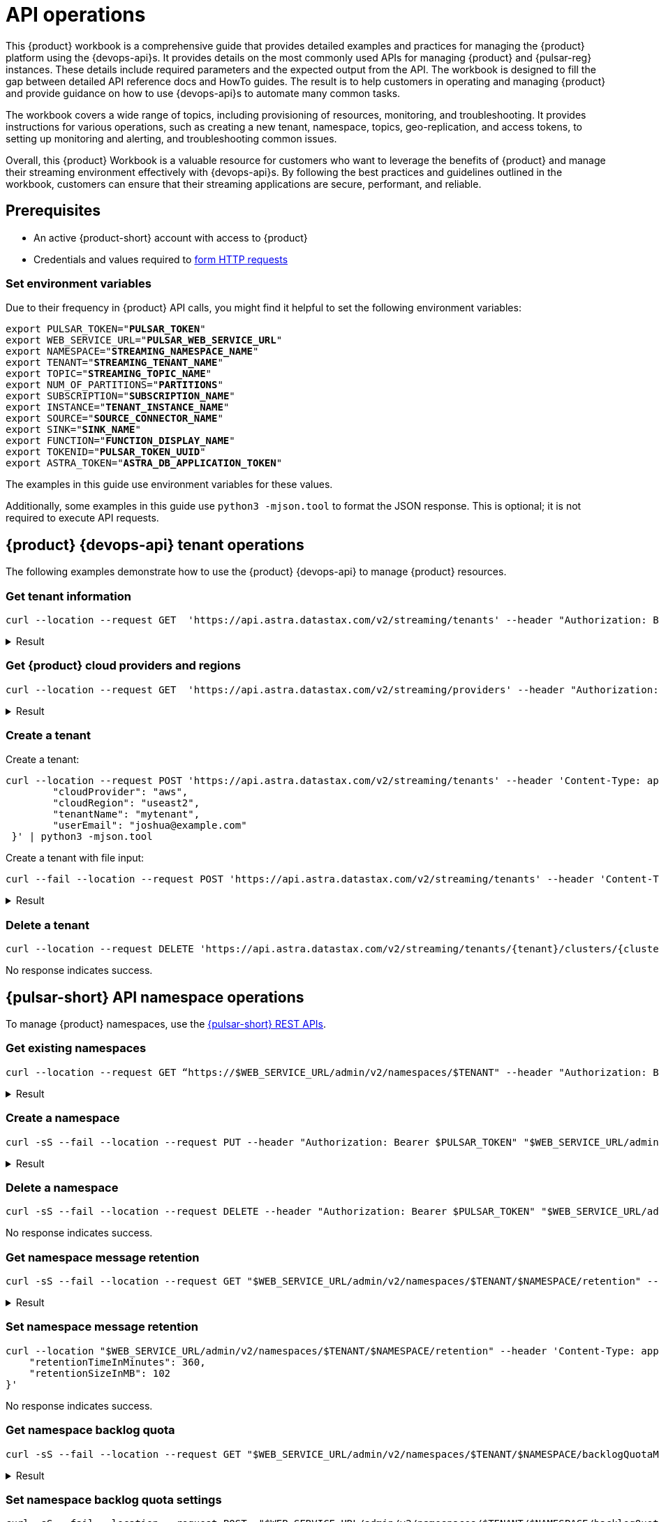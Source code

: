 = API operations

//TODO: Needs more work and clean up of all source blocks.
This {product} workbook is a comprehensive guide that provides detailed examples and practices for managing the {product} platform using the {devops-api}s.
It provides details on the most commonly used APIs for managing {product} and {pulsar-reg} instances.
These details include required parameters and the expected output from the API.
The workbook is designed to fill the gap between detailed API reference docs and HowTo guides.
The result is to help customers in operating and managing {product} and provide guidance on how to use {devops-api}s to automate many common tasks.

The workbook covers a wide range of topics, including provisioning of resources, monitoring, and troubleshooting. It provides instructions for various operations, such as creating a new tenant, namespace, topics, geo-replication, and access tokens, to setting up monitoring and alerting, and troubleshooting common issues.

Overall, this {product} Workbook is a valuable resource for customers who want to leverage the benefits of {product} and manage their streaming environment effectively with {devops-api}s. By following the best practices and guidelines outlined in the workbook, customers can ensure that their streaming applications are secure, performant, and reliable.

== Prerequisites

* An active {product-short} account with access to {product}
* Credentials and values required to xref:developing:using-curl.adoc[form HTTP requests]

=== Set environment variables

Due to their frequency in {product} API calls, you might find it helpful to set the following environment variables:

[source,bash,subs="+quotes"]
----
export PULSAR_TOKEN="**PULSAR_TOKEN**"
export WEB_SERVICE_URL="**PULSAR_WEB_SERVICE_URL**"
export NAMESPACE="**STREAMING_NAMESPACE_NAME**"
export TENANT="**STREAMING_TENANT_NAME**"
export TOPIC="**STREAMING_TOPIC_NAME**"
export NUM_OF_PARTITIONS="**PARTITIONS**"
export SUBSCRIPTION="**SUBSCRIPTION_NAME**"
export INSTANCE="**TENANT_INSTANCE_NAME**"
export SOURCE="**SOURCE_CONNECTOR_NAME**"
export SINK="**SINK_NAME**"
export FUNCTION="**FUNCTION_DISPLAY_NAME**"
export TOKENID="**PULSAR_TOKEN_UUID**"
export ASTRA_TOKEN="**ASTRA_DB_APPLICATION_TOKEN**"
----

The examples in this guide use environment variables for these values.

Additionally, some examples in this guide use `python3 -mjson.tool` to format the JSON response.
This is optional; it is not required to execute API requests.

== {product} {devops-api} tenant operations

The following examples demonstrate how to use the {product} {devops-api} to manage {product} resources.

=== Get tenant information

[source,curl]
----
curl --location --request GET  'https://api.astra.datastax.com/v2/streaming/tenants' --header "Authorization: Bearer $ASTRA_TOKEN" | python3 -mjson.tool
----

.Result
[%collapsible]
====
[source,console]
----
[
    {
        "id": "14b77c47-bdfd-4ba1. . .",
        "tenantName": "mytenant",
        "clusterName": "pulsar-aws-useast2",
        "webServiceUrl": "https://pulsar-aws-useast2",
        "brokerServiceUrl": "pulsar+ssl://pulsar-aws-useast2:6651",
        "websocketUrl": "wss://pulsar-aws-useast2:8001/ws/v2",
        "websocketQueryParamUrl": "wss://pulsar-aws-useast2:8964/ws/v2",
        "pulsarToken": "eyJhbGciOiJSUzI1NiIsInR5cCI6IkpX…..",
        "plan": "payg",
        "planCode": "1",
        "astraOrgGUID": "b282a256-b129-......",
        "cloudProvider": "aws",
        "cloudProviderCode": "1",
        "cloudRegion": "useast2",
        "status": "active",
        "jvmVersion": "JDK11",
        "pulsarVersion": "2.10.2",
        "regionZone": "na",
        "Email": "",
        "userMetricsUrl": "https://prometheus-aws-useast2….",
        "pulsarInstance": "prod0"
    },
    {
        "id": "e8bf25d8-a6a1-4169-. . .",
        "tenantName": "mytenant2",
        "clusterName": "pulsar-gcp-useast1",
        "webServiceUrl": "https://pulsar-gcp-useast1",
        "brokerServiceUrl": "pulsar+ssl://pulsar-gcp-useast1:6651",
        "websocketUrl": "wss://pulsar-gcp-useast1m:8001/ws/v2",
        "websocketQueryParamUrl": "wss://pulsar-gcp-useast1:8964/ws/v2",
        "pulsarToken": "eyJhbGciOiJSUzI1NiIsInR5cCI6IkpXVCJ9.ey. . .",
        "plan": "payg",
        "planCode": "1",
        "astraOrgGUID": "b282a256-b129-43e9. . .",
        "cloudProvider": "gcp",
        "cloudProviderCode": "2",
        "cloudRegion": "useast1",
        "status": "active",
        "jvmVersion": "JDK11",
        "pulsarVersion": "2.10.2",
        "regionZone": "na",
        "Email": "",
        "userMetricsUrl": "https://prometheus-gcp-useast1. . .",
        "pulsarInstance": "prod0"
    }
]
----
====

=== Get {product} cloud providers and regions

[source,curl]
----
curl --location --request GET  'https://api.astra.datastax.com/v2/streaming/providers' --header "Authorization: Bearer $ASTRA_TOKEN" | python3 -mjson.tool
----

.Result
[%collapsible]
====
[source,console]
----
{
    "aws": [
        "useast1",
        "uswest2",
        "useast2"
    ],
    "azure": [
        "westus2",
        "eastus",
        "australiaeast"
    ],
    "gcp": [
        "useast1",
        "uscentral1",
        "australiase1",
        "europewest1",
        "useast4"
    ]
}
----
====

=== Create a tenant

Create a tenant:

[source,curl]
----
curl --location --request POST 'https://api.astra.datastax.com/v2/streaming/tenants' --header 'Content-Type: application/json' --header "Authorization: Bearer $ASTRA_TOKEN" --data-raw '{
 	"cloudProvider": "aws",
 	"cloudRegion": "useast2",
 	"tenantName": "mytenant",
 	"userEmail": "joshua@example.com"
 }' | python3 -mjson.tool
----

Create a tenant with file input:

[source,curl]
----
curl --fail --location --request POST 'https://api.astra.datastax.com/v2/streaming/tenants' --header 'Content-Type: application/json' --header "Authorization: Bearer $ASTRA_TOKEN" --data "@mytenant-config.json" | python3 -mjson.tool
----

.Result
[%collapsible]
====
The output includes the "pulsarToken" which is the JWT for this {pulsar-short} instance.

[source,console]
----
{
    "namespace": "default",
    "topic": "",
    "id": "",
    "tenantName": "mytenant",
    "clusterName": "pulsar-aws-useast2",
    "webServiceUrl": "https://pulsar-aws-useast2",
    "brokerServiceUrl": "pulsar+ssl://pulsar-aws-useast2:6651",
    "websocketUrl": "wss://pulsar-aws-useast2:8001/ws/v2",
    "websocketQueryParamUrl": "wss://pulsar-aws-useast2:8964/ws/v2",
    "pulsarToken": "eyJhbGciOiJSUzI1NiIsInR5cCI6IkpXVCJ9. . .",
    "plan": "payg",
    "planCode": "",
    "astraOrgGUID": "b282a256-b129-43e9. . .",
    "cloudProvider": "aws",
    "cloudProviderCode": "",
    "cloudRegion": "useast2",
    "status": "active",
    "jvmVersion": "JDK11",
    "pulsarVersion": "2.10.2",
    "regionZone": "",
    "Email": "",
    "userMetricsUrl": "",
    "pulsarInstance": ""
}
----
====

=== Delete a tenant

[source,curl]
----
curl --location --request DELETE 'https://api.astra.datastax.com/v2/streaming/tenants/{tenant}/clusters/{cluster}' --header 'Content-Type: application/json' --header "Authorization: Bearer $ASTRA_TOKEN"
----

No response indicates success.

== {pulsar-short} API namespace operations

To manage {product} namespaces, use the https://pulsar.apache.org/admin-rest-api/[{pulsar-short} REST APIs].

=== Get existing namespaces

[source,curl]
----
curl --location --request GET “https://$WEB_SERVICE_URL/admin/v2/namespaces/$TENANT" --header "Authorization: Bearer $PULSAR_TOKEN" | python3 -mjson.tool
----

.Result
[%collapsible]
====
[source,console]
----
[
    "mytenant/default",
    "mytenant/mynamespace"
]
----
====

=== Create a namespace

[source,curl]
----
curl -sS --fail --location --request PUT --header "Authorization: Bearer $PULSAR_TOKEN" "$WEB_SERVICE_URL/admin/v2/namespaces/$TENANT/$NAMESPACE"
----

.Result
[%collapsible]
====
[source,console]
----
Output: No reply means successful.
----
====

=== Delete a namespace

[source,curl]
----
curl -sS --fail --location --request DELETE --header "Authorization: Bearer $PULSAR_TOKEN" "$WEB_SERVICE_URL/admin/v2/namespaces/$TENANT/$NAMESPACE"
----

No response indicates success.

=== Get namespace message retention

[source,curl]
----
curl -sS --fail --location --request GET "$WEB_SERVICE_URL/admin/v2/namespaces/$TENANT/$NAMESPACE/retention" --header "Authorization: Bearer $PULSAR_TOKEN" | python3 -mjson.tool
----

.Result
[%collapsible]
====
[source,console]
----
{
    "retentionTimeInMinutes": 0,
    "retentionSizeInMB": 0
}
----
====

=== Set namespace message retention

[source,curl]
----
curl --location "$WEB_SERVICE_URL/admin/v2/namespaces/$TENANT/$NAMESPACE/retention" --header 'Content-Type: application/json' --header "Authorization: Bearer $PULSAR_TOKEN" --data '{
    "retentionTimeInMinutes": 360,
    "retentionSizeInMB": 102
}'
----

No response indicates success.

=== Get namespace backlog quota

[source,curl]
----
curl -sS --fail --location --request GET "$WEB_SERVICE_URL/admin/v2/namespaces/$TENANT/$NAMESPACE/backlogQuotaMap" --header "Authorization: Bearer $PULSAR_TOKEN" | python3 -mjson.tool
----

.Result
[%collapsible]
====
[source,console]
----
{
    "destination_storage": {
        "limit": -1,
        "limitSize": 102400,
        "limitTime": 3600,
        "policy": "producer_exception"
    }
}
----
====

=== Set namespace backlog quota settings

[source,curl]
----
curl -sS --fail --location --request POST  "$WEB_SERVICE_URL/admin/v2/namespaces/$TENANT/$NAMESPACE/backlogQuota" --header "Authorization: Bearer $PULSAR_TOKEN" --header 'Content-Type: application/json' --data '{
"limit": -1,
"limitSize": 102400,
"limitTime": 3600,
"policy": "producer_exception"
}'
----

No response indicates success.

=== Get namespace message TTL

[source,curl]
----
curl -sS --fail --location --request GET "$WEB_SERVICE_URL/admin/v2/namespaces/$TENANT/$NAMESPACE/messageTTL" --header "Authorization: Bearer $PULSAR_TOKEN" | python3 -mjson.tool
----

The response is a number, such as `3600`.

=== Set namespace message TTL

[source,curl]
----
curl -sS --fail --location --request POST  "$WEB_SERVICE_URL/admin/v2/namespaces/$TENANT/$NAMESPACE/messageTTL" --header "Authorization: Bearer $PULSAR_TOKEN" --header 'Content-Type: application/json' --data 3600
----

No response indicates success.

=== Set namespace AutoTopicCreation

Input parameter “topicType" should be either “non-partitioned" or “partitioned".

[source,curl]
----
curl -sS --fail --location --request POST --header "Authorization: Bearer $PULSAR_TOKEN"  "$WEB_SERVICE_URL/admin/v2/namespaces/$TENANT/$NAMESPACE/autoTopicCreation" --header 'Content-Type: application/json' --data '{
  "allowAutoTopicCreation": false,
  "topicType": "non-partitioned"
}'
----

No response indicates success.

=== Get namespace MaxConsumersPerTopic

[source,curl]
----
curl -sS --fail --location --request GET "$WEB_SERVICE_URL/admin/v2/namespaces/$TENANT/$NAMESPACE/maxConsumersPerTopic" --header "Authorization: Bearer $PULSAR_TOKEN" | python3 -mjson.tool
----

The response is a number, such as `50`.

=== Set namespace MaxConsumersPerTopic

[source,curl]
----
curl -sS --fail --location --request POST "$WEB_SERVICE_URL/admin/v2/namespaces/$TENANT/$NAMESPACE/maxConsumersPerTopic" --header "Authorization: Bearer $PULSAR_TOKEN" --header 'Content-Type: application/json' --data 100
----

=== Get namespace MaxTopicPerNamespace

[source,curl]
----
curl -sS --fail --location --request GET "$WEB_SERVICE_URL/admin/v2/namespaces/$TENANT/$NAMESPACE/maxTopicsPerNamespace" --header "Authorization: Bearer $PULSAR_TOKEN" | python3 -mjson.tool
----

The response is a number.

=== Set namespace MaxTopicPerNamespace

[source,curl]
----
curl -sS --fail --location  "$WEB_SERVICE_URL/admin/v2/namespaces/$TENANT/$NAMESPACE/maxTopicsPerNamespace" --header 'Content-Type: application/json' --header "Authorization: Bearer $PULSAR_TOKEN" --data 1000
----

The response is a number.

== {pulsar-short} Admin API topic operations

=== Get topics in a namespace

[source,curl]
----
curl -sS --fail --location --request GET "$WEB_SERVICE_URL/admin/v2/persistent/$TENANT/$NAMESPACE" --header "Authorization: Bearer $PULSAR_TOKEN" | python3 -mjson.tool
----

.Result
[%collapsible]
====
[source,console]
----
[
    "persistent://testtenant/ns0/mytopic-partition-0",
    "persistent://testtenant/ns0/mytopic-partition-1",
    "persistent://testtenant/ns0/topic1",
    "persistent://testtenant/ns0/topic2",
    "persistent://testtenant/ns0/tp1-partition-0",
    "persistent://testtenant/ns0/tp1-partition-1",
    "persistent://testtenant/ns0/tp1-partition-2",
    "persistent://testtenant/ns0/tp1-partition-3"
]
----
====

=== Create non-partitioned topic

[source,curl]
----
curl -sS --fail --location --request PUT "$WEB_SERVICE_URL/admin/v2/persistent/$TENANT/$NAMESPACE
/$TOPIC" --header "Authorization: Bearer $PULSAR_TOKEN"
----

No response indicates success.

=== Create partitioned topic

[source,curl]
----
curl -sS --fail --location --request PUT "$WEB_SERVICE_URL/admin/v2/persistent/$TENANT/$NAMESPACE/$TOPIC/partitions" --header "Authorization: Bearer $PULSAR_TOKEN" --header "Content-Type: application/json" --data $NUM_OF_PARTITIONS
----

No response indicates success.

=== Delete a persistent topic

[source,curl]
----
curl -sS --fail --location --request DELETE"$WEB_SERVICE_URL/admin/v2/persistent/$TENANT/$NAMESPACE/$TOPIC/partitions" --header "Authorization: Bearer $PULSAR_TOKEN"
----

No response indicates success.

=== Get InternalStats of non-partitioned topic

[source,curl]
----
curl -sS --fail --location --request GET "$WEB_SERVICE_URL/admin/v2/persistent/$TENANT/$NAMESPACE/$TOPIC/internalStats" --header "Authorization: Bearer $PULSAR_TOKEN" | python3 -mjson.tool
----

.Result
[%collapsible]
====
[source,console]
----
{
    "entriesAddedCounter": 0,
    "numberOfEntries": 0,
    "totalSize": 0,
    "currentLedgerEntries": 0,
    "currentLedgerSize": 0,
    "lastLedgerCreatedTimestamp": "2023-04-25T15:35:45.136Z",
    "waitingCursorsCount": 0,
    "pendingAddEntriesCount": 0,
    "lastConfirmedEntry": "275812:-1",
    "state": "LedgerOpened",
    "ledgers": [
        {
            "ledgerId": 275812,
            "entries": 0,
            "size": 0,
            "offloaded": false,
            "underReplicated": false
        }
    ],
    "cursors": {},
    "schemaLedgers": [],
    "compactedLedger": {
        "ledgerId": -1,
        "entries": -1,
        "size": -1,
        "offloaded": false,
        "underReplicated": false
    }
}
----
====

=== Get stats of a non-partitioned topic

[source,curl]
----
curl -sS --fail --location --request GET "$WEB_SERVICE_URL/admin/v2/persistent/$TENANT/$NAMESPACE/$TOPIC/stats" --header "Authorization: Bearer $PULSAR_TOKEN" | python3 -mjson.tool
----

.Result
[%collapsible]
====
[source,console]
----
{
    "msgRateIn": 0.0,
    "msgThroughputIn": 0.0,
    "msgRateOut": 0.0,
    "msgThroughputOut": 0.0,
    "bytesInCounter": 0,
    "msgInCounter": 0,
    "bytesOutCounter": 0,
    "msgOutCounter": 0,
    "averageMsgSize": 0.0,
    "msgChunkPublished": false,
    "storageSize": 0,
    "backlogSize": 0,
    "publishRateLimitedTimes": 0,
    "earliestMsgPublishTimeInBacklogs": 0,
    "offloadedStorageSize": 0,
    "lastOffloadLedgerId": 0,
    "lastOffloadSuccessTimeStamp": 0,
    "lastOffloadFailureTimeStamp": 0,
    "publishers": [],
    "waitingPublishers": 0,
    "subscriptions": {},
    "replication": {},
    "deduplicationStatus": "Disabled",
    "nonContiguousDeletedMessagesRanges": 0,
    "nonContiguousDeletedMessagesRangesSerializedSize": 0,
    "compaction": {
        "lastCompactionRemovedEventCount": 0,
        "lastCompactionSucceedTimestamp": 0,
        "lastCompactionFailedTimestamp": 0,
        "lastCompactionDurationTimeInMills": 0
    }
    ...TRUNCATED FOR READABILITY...
}
----
====

=== Get stats of a partitioned topic

[source,curl]
----
curl -sS --fail --location --request GET "$WEB_SERVICE_URL/admin/v2/persistent/$TENANT/$NAMESPACE/$TOPIC/partitioned-stats" --header "Authorization: Bearer $PULSAR_TOKEN" | python3 -mjson.tool
----

.Result
[%collapsible]
====
[source,console]
----
{
    "msgRateIn": 0.0,
    "msgThroughputIn": 0.0,
    "msgRateOut": 0.0,
    "msgThroughputOut": 0.0,
    "bytesInCounter": 0,
    "msgInCounter": 0,
    "bytesOutCounter": 0,
    "msgOutCounter": 0,
    "averageMsgSize": 0.0,
    "msgChunkPublished": false,
    "storageSize": 0,
    "backlogSize": 0,
    "publishRateLimitedTimes": 0,
    "earliestMsgPublishTimeInBacklogs": 0,
    "offloadedStorageSize": 0,
    "lastOffloadLedgerId": 0,
    "lastOffloadSuccessTimeStamp": 0,
    "lastOffloadFailureTimeStamp": 0,
    "publishers": [],
    "waitingPublishers": 0,
    "subscriptions": {},
    "replication": {},
    "nonContiguousDeletedMessagesRanges": 0,
    "nonContiguousDeletedMessagesRangesSerializedSize": 0,
    "compaction": {
        "lastCompactionRemovedEventCount": 0,
        "lastCompactionSucceedTimestamp": 0,
        "lastCompactionFailedTimestamp": 0,
        "lastCompactionDurationTimeInMills": 0
    },
    "metadata": {
        "partitions": 2,
        "deleted": false
    },
    "partitions": {
        "persistent://testcreate/ns0/mytopic-partition-1": {
            "msgRateIn": 0.0,
            "msgThroughputIn": 0.0,
            "msgRateOut": 0.0,
            "msgThroughputOut": 0.0,
            "bytesInCounter": 0,
            "msgInCounter": 0,
            "bytesOutCounter": 0,
            "msgOutCounter": 0,
            "averageMsgSize": 0.0,
            "msgChunkPublished": false,
            "storageSize": 0,
            "backlogSize": 0,
            "publishRateLimitedTimes": 0,
            "earliestMsgPublishTimeInBacklogs": 0,
            "offloadedStorageSize": 0,
            "lastOffloadLedgerId": 0,
            "lastOffloadSuccessTimeStamp": 0,
            "lastOffloadFailureTimeStamp": 0,
            "publishers": [],
            "waitingPublishers": 0,
            "subscriptions": {},
            "replication": {},
            "deduplicationStatus": "Disabled",
            "nonContiguousDeletedMessagesRanges": 0,
            "nonContiguousDeletedMessagesRangesSerializedSize": 0,
            "compaction": {
                "lastCompactionRemovedEventCount": 0,
                "lastCompactionSucceedTimestamp": 0,
                "lastCompactionFailedTimestamp": 0,
                "lastCompactionDurationTimeInMills": 0
            }
        },
        "persistent://testcreate/ns0/mytopic-partition-0": {
            "msgRateIn": 0.0,
            "msgThroughputIn": 0.0,
            "msgRateOut": 0.0,
            "msgThroughputOut": 0.0,
            "bytesInCounter": 0,
            "msgInCounter": 0,
            "bytesOutCounter": 0,
            "msgOutCounter": 0,
            "averageMsgSize": 0.0,
            "msgChunkPublished": false,
            "storageSize": 0,
            "backlogSize": 0,
            "publishRateLimitedTimes": 0,
            "earliestMsgPublishTimeInBacklogs": 0,
            "offloadedStorageSize": 0,
            "lastOffloadLedgerId": 0,
            "lastOffloadSuccessTimeStamp": 0,
            "lastOffloadFailureTimeStamp": 0,
            "publishers": [],
            "waitingPublishers": 0,
            "subscriptions": {},
            "replication": {},
            "deduplicationStatus": "Disabled",
            "nonContiguousDeletedMessagesRanges": 0,
            "nonContiguousDeletedMessagesRangesSerializedSize": 0,
            "compaction": {
                "lastCompactionRemovedEventCount": 0,
                "lastCompactionSucceedTimestamp": 0,
                "lastCompactionFailedTimestamp": 0,
                "lastCompactionDurationTimeInMills": 0
            }
        }
    }
    ...TRUNCATED FOR READABILITY...
}
----
====


=== Get stats of all topics

[source,curl]
----
curl -sS --fail --location --request GET "$WEB_SERVICE_URL/admin/v2/stats/topics/$TENANT/$NAMESPACE" --header "Authorization: Bearer $PULSAR_TOKEN" | python3 -mjson.tool
----

.Result
[%collapsible]
====
[source,console]
----
{
    "persistent://testcreate/ns0/mytopic3": {
        "name": "persistent://testcreate/ns0/mytopic3",
        "totalMessagesIn": 0,
        "totalMessagesOut": 0,
        "totalBytesIn": 0,
        "totalBytesOut": 0,
        "msgRateIn": 0,
        "msgRateOut": 0,
        "throughputIn": 0,
        "throughputOut": 0,
        "subscriptionCount": 0,
        "producerCount": 0,
        "consumerCount": 0,
        "subscriptionDelayed": 0,
        "storageSize": 0,
        "backlogStorageByteSize": 0,
        "msgBacklogNumber": 0,
        "updatedAt": "2023-04-25T16:00:24.252397617Z"
    },
    "persistent://testcreate/ns0/t1": {
        "name": "persistent://testcreate/ns0/t1",
        "totalMessagesIn": 0,
        "totalMessagesOut": 0,
        "totalBytesIn": 0,
        "totalBytesOut": 0,
        "msgRateIn": 0,
        "msgRateOut": 0,
        "throughputIn": 0,
        "throughputOut": 0,
        "subscriptionCount": 0,
        "producerCount": 0,
        "consumerCount": 0,
        "subscriptionDelayed": 0,
        "storageSize": 0,
        "backlogStorageByteSize": 0,
        "msgBacklogNumber": 0,
        "updatedAt": "2023-04-25T16:00:24.252466612Z"
    },
    "persistent://testcreate/ns0/t1-partition-0": {
        "name": "persistent://testcreate/ns0/t1-partition-0",
        "totalMessagesIn": 516,
        "totalMessagesOut": 514,
        "totalBytesIn": 637776,
        "totalBytesOut": 637674,
        "msgRateIn": 0,
        "msgRateOut": 0,
        "throughputIn": 0,
        "throughputOut": 0,
        "subscriptionCount": 1,
        "producerCount": 0,
        "consumerCount": 0,
        "subscriptionDelayed": 0,
        "storageSize": 1899200,
        "backlogStorageByteSize": 0,
        "msgBacklogNumber": 0,
        "updatedAt": "2023-04-25T16:00:24.252410963Z"
    },
    "persistent://testcreate/ns0/t1-partition-1": {
        "name": "persistent://testcreate/ns0/t1-partition-1",
        "totalMessagesIn": 534,
        "totalMessagesOut": 531,
        "totalBytesIn": 696340,
        "totalBytesOut": 692347,
        "msgRateIn": 0,
        "msgRateOut": 0,
        "throughputIn": 0,
        "throughputOut": 0,
        "subscriptionCount": 1,
        "producerCount": 0,
        "consumerCount": 0,
        "subscriptionDelayed": 0,
        "storageSize": 2020678,
        "backlogStorageByteSize": 2151,
        "msgBacklogNumber": 3,
        "updatedAt": "2023-04-25T16:00:24.252425482Z"
    },
    "persistent://testcreate/ns0/t1-partition-2": {
        "name": "persistent://testcreate/ns0/t1-partition-2",
        "totalMessagesIn": 522,
        "totalMessagesOut": 519,
        "totalBytesIn": 653487,
        "totalBytesOut": 649286,
        "msgRateIn": 0,
        "msgRateOut": 0,
        "throughputIn": 0,
        "throughputOut": 0,
        "subscriptionCount": 1,
        "producerCount": 0,
        "consumerCount": 0,
        "subscriptionDelayed": 0,
        "storageSize": 1916574,
        "backlogStorageByteSize": 0,
        "msgBacklogNumber": 0,
        "updatedAt": "2023-04-25T16:00:24.252438306Z"
    },
    "persistent://testcreate/ns0/t1-partition-3": {
        "name": "persistent://testcreate/ns0/t1-partition-3",
        "totalMessagesIn": 516,
        "totalMessagesOut": 514,
        "totalBytesIn": 631638,
        "totalBytesOut": 631536,
        "msgRateIn": 0,
        "msgRateOut": 0,
        "throughputIn": 0,
        "throughputOut": 0,
        "subscriptionCount": 1,
        "producerCount": 0,
        "consumerCount": 0,
        "subscriptionDelayed": 0,
        "storageSize": 1890920,
        "backlogStorageByteSize": 1586,
        "msgBacklogNumber": 4,
        "updatedAt": "2023-04-25T16:00:24.252452735Z"
        ...TRUNCATED FOR READABILITY...
    }
    ...TRUNCATED FOR READABILITY...
}
----
====

=== Get topic subscriptions

[source,curl]
----
curl -sS --fail --location --request GET "$WEB_SERVICE_URL/admin/v2/persistent/$TENANT/$NAMESPACE/$TOPIC/subscriptions" --header "Authorization: Bearer $PULSAR_TOKEN" | python3 -mjson.tool
----

.Result
[%collapsible]
====
[source,console]
----
[
    "mysub",
    "subscript2"
]
----
====

=== Create a subscription for a topic

Create a replicated or non-replicated subscription.
"Replicated=true" can be set to “false" for non-replicated subscriptions.

[source,curl]
----
curl -sS --fail --location --request PUT "$WEB_SERVICE_URL/admin/v2/persistent/$TENANT/$NAMESPACE/$TOPIC/subscription/$SUBSCRIPTION?replicated=true" --header "Authorization: Bearer $PULSAR_TOKEN"  --header "Content-Type: application/json"
----

No response indicates success.

=== Delete a subscription for a topic

[source,curl]
----
curl -sS --fail --location --request DELETE"$WEB_SERVICE_URL/admin/v2/persistent/$TENANT/$NAMESPACE/$TOPIC/subscription/$SUBSCRIPTION" --header "Authorization: Bearer $PULSAR_TOKEN"
----

No response indicates success.

=== Clear a subscription for a topic

[source,curl]
----
curl -sS --fail --location --request POST "$WEB_SERVICE_URL/admin/v2/persistent/$TENANT/$NAMESPACE/$TOPIC/subscription/$SUBSCRIPTION/skip_all" --header "Authorization: Bearer $PULSAR_TOKEN"
----

No response indicates success.

== {product} {devops-api} geo-replication operations

=== Get status of geo-replication

[source,curl]
----
curl --location --fail --request GET "https://api.astra.datastax.com/v2/streaming/replications/$INSTANCE/$TENANT/$NAMESPACE"  --header "Authorization: Bearer $ASTRA_TOKEN" | python3 -mjson.tool
----

.Result
[%collapsible]
====
[source,console]
----
{
    "pulsarInstance": "prod0",
    "tenant": "mytenant",
    "namespace": "mynamespace",
    "replications": {
        "pulsar-aws-useast2": [
            "pulsar-aws-uswest2",
            "pulsar-aws-useast2"
        ],
        "pulsar-aws-uswest2": [
            "pulsar-aws-uswest2",
            "pulsar-aws-useast2"
        ]
    },
    "clusters": {
        "pulsar-aws-useast2": {
            "clusterName": "pulsar-aws-useast2",
            "cloudProvider": "aws",
            "cloudRegion": "useast2",
            "clusterType": "cloud",
            "webServiceUrl": "https://pvt-pulsar-aws-useast2:8443",
            "brokerServiceUrl": "pulsar+ssl://pulsar-aws-useast2:6651",
            "websocketUrl": "",
            "pulsarInstance": "prod0",
            "regionZone": ""
        },
        "pulsar-aws-uswest2": {
            "clusterName": "pulsar-aws-uswest2",
            "cloudProvider": "aws",
            "cloudRegion": "uswest2",
            "clusterType": "cloud",
            "webServiceUrl": "https://pvt-pulsar-aws-uswest2:8443",
            "brokerServiceUrl": "pulsar+ssl://pulsar-aws-uswest2:6651",
            "websocketUrl": "",
            "pulsarInstance": "prod0",
            "regionZone": ""
        }
        ...TRUNCATED FOR READABILITY...
    }
}
----
====

=== Create geo-replication between namespaces

The JSON input parameters can be obtained from List Tenants with Details and Get a list cloud providers of {product} sections of this guide.

[source,curl]
----
curl --location --fail --request POST "https://api.astra.datastax.com/v2/streaming/replications/$INSTANCE/$TENANT/$NAMESPACE"  --header "Content-Type: application/json"  --header "Authorization: Bearer $ASTRA_TOKEN"  --data-raw '{
  "bidirection": true,
  "destCluster": "pulsar-aws-uswest2",
  "email": "joshua@example.com",
  "namespace": "mynamespace",
  "originCluster": "pulsar-aws-useast2"
}'
----

No response indicates success.

=== Delete geo-replication between namespaces

The JSON input parameters can be obtained from List Tenants with Details and Get a list cloud providers of {product} sections of this guide.

[source,bash]
----
curl --location --fail --request DELETE "https://api.astra.datastax.com/v2/streaming/replications/$INSTANCE/$TENANT/$NAMESPACE" \
 --header "Content-Type: application/json" \
 --header "Authorization: Bearer $ASTRA_TOKEN" \
 --data-raw '{
  "bidirection": true,
  "destCluster": "pulsar-aws-uswest2",
  "email": "joshua@example.com",
  "namespace": "ns0",
  "originCluster": "pulsar-aws-useast2"
}'
----

No response indicates success.

== {pulsar-short} Admin API functions operations

=== List existing functions in a namespace

[source,bash]
----
curl --fail --location --request GET "$WEB_SERVICE_URL/admin/v3/functions/$TENANT/$NAMESPACE" --header "Authorization: Bearer $PULSAR_TOKEN" | python3 -mjson.tool
----

.Result
[%collapsible]
====
[source,console]
----
[
    "testfunction1"
]
----
====

=== Get status of a function

[source,bash]
----
curl --fail --location --request GET "$WEB_SERVICE_URL/admin/v3/functions/$TENANT/$NAMESPACE/$FUNCTION/status" --header "Authorization: Bearer $PULSAR_TOKEN" | python3 -mjson.tool
----

.Result
[%collapsible]
====
[source,console]
----
{
    "numInstances": 1,
    "numRunning": 0,
    "instances": [
        {
            "instanceId": 0,
            "status": {
                "running": false,
                "error": "",
                "numRestarts": 0,
                "numReceived": 0,
                "numSuccessfullyProcessed": 0,
                "numUserExceptions": 0,
                "latestUserExceptions": null,
                "numSystemExceptions": 0,
                "latestSystemExceptions": null,
                "averageLatency": 0.0,
                "lastInvocationTime": 0,
                "workerId": "pulsar-aws-useast2-function-0"
            }
        }
    ]
}
----
====

=== Get stats of a function

[source,curl]
----
curl --fail --location --request GET "$WEB_SERVICE_URL/admin/v3/functions/$TENANT/$NAMESPACE/$FUNCTION/stats" --header "Authorization: Bearer $PULSAR_TOKEN" | python3 -mjson.tool
----

.Result
[%collapsible]
====
[source,console]
----
{
    "receivedTotal": 0,
    "processedSuccessfullyTotal": 0,
    "systemExceptionsTotal": 0,
    "userExceptionsTotal": 0,
    "avgProcessLatency": null,
    "1min": {
        "receivedTotal": 0,
        "processedSuccessfullyTotal": 0,
        "systemExceptionsTotal": 0,
        "userExceptionsTotal": 0,
        "avgProcessLatency": null
    },
    "lastInvocation": null,
    "instances": [
        {
            "instanceId": 0,
            "metrics": {
                "receivedTotal": 0,
                "processedSuccessfullyTotal": 0,
                "systemExceptionsTotal": 0,
                "userExceptionsTotal": 0,
                "avgProcessLatency": null,
                "1min": {
                    "receivedTotal": 0,
                    "processedSuccessfullyTotal": 0,
                    "systemExceptionsTotal": 0,
                    "userExceptionsTotal": 0,
                    "avgProcessLatency": null
                },
                "lastInvocation": null,
                "userMetrics": {}
            }
        }
    ]
}
----
====

=== Get function details

[source,curl]
----
curl --fail --location --request GET "$WEB_SERVICE_URL/admin/v3/functions/$TENANT/$NAMESPACE/$FUNCTION" --header "Authorization: Bearer $PULSAR_TOKEN" | python3 -mjson.tool
----

.Result
[%collapsible]
====
[source,console]
----
{
    "runtimeFlags": null,
    "tenant": "mytenant",
    "namespace": "mynamespace",
    "name": "testfunction1",
    "className": "TransformFunction",
    "inputs": null,
    "customSerdeInputs": null,
    "topicsPattern": null,
    "customSchemaInputs": null,
    "customSchemaOutputs": null,
    "inputSpecs": {
        "testcreate/ns0/tp1": {
            "schemaType": null,
            "serdeClassName": null,
            "schemaProperties": {},
            "consumerProperties": {},
            "receiverQueueSize": null,
            "cryptoConfig": null,
            "poolMessages": false,
            "regexPattern": false
        }
    },
    "output": "mytenant/mynamespace/tp2",
    "producerConfig": {
        "maxPendingMessages": null,
        "maxPendingMessagesAcrossPartitions": null,
        "useThreadLocalProducers": false,
        "cryptoConfig": null,
        "batchBuilder": ""
    },
    "outputSchemaType": null,
    "outputSerdeClassName": null,
    "logTopic": null,
    "processingGuarantees": "ATLEAST_ONCE",
    "retainOrdering": false,
    "retainKeyOrdering": false,
    "batchBuilder": null,
    "forwardSourceMessageProperty": true,
    "userConfig": {
        "steps": [
            {
                "schema-type": "STRING",
                "type": "cast"
            }
        ]
    },
    "secrets": null,
    "runtime": "JAVA",
    "autoAck": true,
    "maxMessageRetries": null,
    "deadLetterTopic": null,
    "subName": null,
    "parallelism": 1,
    "resources": {
        "cpu": 0.25,
        "ram": 1000000000,
        "disk": 1000000000
    },
    "fqfn": null,
    "windowConfig": null,
    "timeoutMs": 11000,
    "jar": null,
    "py": null,
    "go": null,
    "functionType": null,
    "cleanupSubscription": false,
    "customRuntimeOptions": "",
    "maxPendingAsyncRequests": null,
    "exposePulsarAdminClientEnabled": null,
    "subscriptionPosition": "Latest"
}
----
====

=== Start a function

[source,curl]
----
curl --fail --location --request POST "$WEB_SERVICE_URL/admin/v3/functions/$TENANT/$NAMESPACE/$FUNCTION/start" --header "Authorization: Bearer $PULSAR_TOKEN"
----

No response indicates success.

=== Stop a function

[source,curl]
----
curl --fail --location --request POST "$WEB_SERVICE_URL/admin/v3/functions/$TENANT/$NAMESPACE/$FUNCTION/stop" --header "Authorization: Bearer $PULSAR_TOKEN"
----

No response indicates success.

=== Restart a function

[source,curl]
----
curl --fail --location --request POST "$WEB_SERVICE_URL/admin/v3/functions/$TENANT/$NAMESPACE/$FUNCTION/restart" --header "Authorization: Bearer $PULSAR_TOKEN"
----

No response indicates success.

== {product} {devops-api} JWT operations

=== List existing token IDs

Get a list of Token IDs for your Cluster.
With the TokenID, you can then lookup and obtain the {pulsar-short} JWT string.
The TokenIDs are also listed in the {astra_ui} for that Tenant and Cluster.

Required parameters "CLUSTER" is obtained from the "List Tenants with Details" API command.

[source,curl]
----
curl --location --request GET "https://api.astra.datastax.com/v2/streaming/tenants/$TENANT/tokens" --header "Authorization: Bearer $ASTRA_TOKEN" --header "X-DataStax-Pulsar-Cluster: $CLUSTER" | python3 -mjson.tool
----

.Result
[%collapsible]
====
[source,console]
----
[
    {
        "iat": 1679335276,
        "iss": "datastax",
        "sub": "client;b282a256-b129-43e9-b870. . .",
        "tokenid": "cdb87797. . ."
    }
]
----
====

=== List token string by ID

[source,curl]
----
curl --fail --location --request GET "https://api.astra.datastax.com/v2/streaming/tenants/$TENANT/tokens/$TOKENID" --header "X-DataStax-Pulsar-Cluster: $CLUSTER" --header "Authorization: Bearer $ASTRA_TOKEN"
----

.Result
[%collapsible]
====
[source,console]
----
Output: Raw string JWT
eyJhbGciOiJSUzI1NiIsI . . .
----
====

=== Create a JWT

Create a new {pulsar-short} JWT.
The new JWT will also be visible in the {astra_ui} for that Tenant and Cluster.

Required parameters "CLUSTER" is  obtained from the "List Tenants with Details" API command.

[source,curl]
----
curl --fail --location --request POST "https://api.astra.datastax.com/v2/streaming/tenants/$TENANT/tokens" --header "X-DataStax-Pulsar-Cluster: $CLUSTER" --header "Authorization: Bearer $ASTRA_TOKEN"
----

.Result
[%collapsible]
====
[source,console]
----
Output: new raw string JWT
eyJhbGciOiJSUzI1NiIsI . . .
----
====

=== Delete a JWT

Required parameters "CLUSTER" is obtained from the “List Tenants with Details" API command.
List of "TOKENID" can be obtained from List Existing Tokens IDs.

[source,curl]
----
curl --fail --location --request DELETE "https://api.astra.datastax.com/v2/streaming/tenants/$TENANT/tokens" --header "X-DataStax-Pulsar-Cluster: $CLUSTER" --header "Authorization: Bearer $ASTRA_TOKEN"
----

No response indicates success.

== {pulsar-short} Admin API IO connectors operations

{pulsar-short} Sources and Sinks share a similar API structure for most methods.

=== List existing sources in a namespace

[source,curl]
----
curl --fail --location --request GET "$WEB_SERVICE_URL/admin/v3/sources/$TENANT/$NAMESPACE" --header "Authorization: Bearer $PULSAR_TOKEN" | python3 -mjson.tool
----

.Result
[%collapsible]
====
[source,console]
----
[
    "mysource1"
]
----
====

=== List existing sinks in a namespace

[source,curl]
----
curl --fail --location --request GET "$WEB_SERVICE_URL/admin/v3/sinks/$TENANT/$NAMESPACE" --header "Authorization: Bearer $PULSAR_TOKEN" | python3 -mjson.tool
----

.Result
[%collapsible]
====
[source,console]
----
[
    "mysink1"
]
----
====

=== Get status of a source

[source,curl]
----
curl --fail --location --request GET "$WEB_SERVICE_URL/admin/v3/sources/$TENANT/$NAMESPACE/$SOURCE/status" --header "Authorization: Bearer $PULSAR_TOKEN" | python3 -mjson.tool
----

.Result
[%collapsible]
====
[source,console]
----
{
    "numInstances": 1,
    "numRunning": 1,
    "instances": [
        {
            "instanceId": 0,
            "status": {
                "running": true,
                "error": "",
                "numRestarts": 0,
                "numReceivedFromSource": 0,
                "numSystemExceptions": 0,
                "latestSystemExceptions": [],
                "numSourceExceptions": 0,
                "latestSourceExceptions": [],
                "numWritten": 0,
                "lastReceivedTime": 0,
                "workerId": "pulsar-aws-useast2-function-0"
            }
        }
    ]
}
----
====

=== Get status of a sink

[source,curl]
----
curl --fail --location --request GET "$WEB_SERVICE_URL/admin/v3/sources/$TENANT/$NAMESPACE/$SINK/status" --header "Authorization: Bearer $PULSAR_TOKEN" | python3 -mjson.tool
----

.Result
[%collapsible]
====
[source,console]
----
{
    "numInstances": 1,
    "numRunning": 0,
    "instances": [
        {
            "instanceId": 0,
            "status": {
                "running": false,
                "error": "",
                "numRestarts": 0,
                "numReadFromPulsar": 0,
                "numSystemExceptions": 0,
                "latestSystemExceptions": null,
                "numSinkExceptions": 0,
                "latestSinkExceptions": null,
                "numWrittenToSink": 0,
                "lastReceivedTime": 0,
                "workerId": "pulsar-useast-function-1"
            }
        }
    ]
}
----
====

=== Get source connector details

[source,curl]
----
curl --fail --location --request GET "$WEB_SERVICE_URL/admin/v3/sources/$TENANT/$NAMESPACE/$SOURCE" --header "Authorization: Bearer $PULSAR_TOKEN" | python3 -mjson.tool
----

.Result
[%collapsible]
====
[source,console]
----
{
    "archive": "builtin://netty",
    "batchBuilder": null,
    "batchSourceConfig": null,
    "className": "org.apache.pulsar.io.netty.NettySource",
    "configs": {
        "host": "127.0.0.1",
        "numberOfThreads": "1",
        "port": "10999",
        "type": "tcp"
    },
    "customRuntimeOptions": "internal_data",
    "name": "mysource",
    "namespace": "ns0",
    "parallelism": 1,
    "processingGuarantees": "ATLEAST_ONCE",
    "producerConfig": {
        "batchBuilder": "",
        "cryptoConfig": null,
        "maxPendingMessages": null,
        "maxPendingMessagesAcrossPartitions": null,
        "useThreadLocalProducers": false
    },
    "resources": {
        "cpu": 0.25,
        "disk": 1000000000,
        "ram": 1000000000
    },
    "runtimeFlags": null,
    "schemaType": null,
    "secrets": null,
    "serdeClassName": null,
    "tenant": "testcreate",
    "topicName": "persistent://testcreate/ns0/t1"
}
----
====

=== Get sink details

[source,curl]
----
curl --fail --location --request GET "$WEB_SERVICE_URL/admin/v3/sinks/$TENANT/$NAMESPACE/$SINK" --header "Authorization: Bearer $PULSAR_TOKEN" | python3 -mjson.tool
----

.Result
[%collapsible]
====
[source,console]
----
{
    "archive": "builtin://data-generator",
    "autoAck": true,
    "className": "org.apache.pulsar.io.datagenerator.DataGeneratorPrintSink",
    "cleanupSubscription": false,
    "configs": {},
    "customRuntimeOptions": "internal_data",
    "deadLetterTopic": null,
    "inputSpecs": {
        "persistent://testcreate/ns0/tp1": {
            "consumerProperties": {},
            "cryptoConfig": null,
            "poolMessages": false,
            "receiverQueueSize": null,
            "regexPattern": false,
            "schemaProperties": {},
            "schemaType": null,
            "serdeClassName": null
        }
    },
    "inputs": [
        "persistent://testcreate/ns0/tp1"
    ],
    "maxMessageRetries": null,
    "name": "mysink1",
    "namespace": "ns0",
    "negativeAckRedeliveryDelayMs": null,
    "parallelism": 1,
    "processingGuarantees": "ATLEAST_ONCE",
    "resources": {
        "cpu": 0.15,
        "disk": 500000000,
        "ram": 400000000
    },
    "retainKeyOrdering": false,
    "retainOrdering": false,
    "runtimeFlags": null,
    "secrets": null,
    "sourceSubscriptionName": null,
    "sourceSubscriptionPosition": "Latest",
    "tenant": "testcreate",
    "timeoutMs": 5000,
    "topicToSchemaProperties": null,
    "topicToSchemaType": null,
    "topicToSerdeClassName": null,
    "topicsPattern": null,
    "transformFunction": null,
    "transformFunctionClassName": null,
    "transformFunctionConfig": null
}
----
====

=== Start a source connector

[source,curl]
----
curl --fail --location --request POST "$WEB_SERVICE_URL/admin/v3/sources/$TENANT/$NAMESPACE/$SOURCE/start" --header "Authorization: Bearer $PULSAR_TOKEN"
----

No response indicates success.

=== Start a sink

[source,curl]
----
curl --fail --location --request POST "$WEB_SERVICE_URL/admin/v3/sinks/$TENANT/$NAMESPACE/$SINK/start" --header "Authorization: Bearer $PULSAR_TOKEN"
----

No response indicates success.

=== Stop a source connector

[source,curl]
----
curl --fail --location --request POST "$WEB_SERVICE_URL/admin/v3/sources/$TENANT/$NAMESPACE/$SOURCE/stop" --header "Authorization: Bearer $PULSAR_TOKEN"
----

No response indicates success.

=== Stop a sink

[source,curl]
----
curl --fail --location --request POST "$WEB_SERVICE_URL/admin/v3/sinks/$TENANT/$NAMESPACE/$SINK/stop" --header "Authorization: Bearer $PULSAR_TOKEN"
----

No response indicates success.

=== Create a source connector

[source,curl]
----
curl --fail --location --request POST "$WEB_SERVICE_URL/admin/v3/sources/$TENANT/$NAMESPACE/$SOURCE" --header "Authorization: Bearer $PULSAR_TOKEN" --form "sourceConfig=@mynetty-source-config.json;type=application/json"
----

No response indicates success.

In the example above, a configuration file is provided as input to CURL.
The file is named "mynetty-source-config.json", which has the following context for the built-in “netty" source connector in {product}.

[TIP]
====
The curl parameter `@` indicates an input file.
When executing the curl command, ensure the input file is accessible and in the proper directory for reading.
====

=== Delete a source connector

[source,curl]
----
curl --fail --location --request DELETE "$WEB_SERVICE_URL/admin/v3/sources/$TENANT/$NAMESPACE/$SOURCE" --header "Authorization: Bearer $PULSAR_TOKEN"
----

No response indicates success.

=== Create a sink

[source,curl]
----
curl --fail --location --request POST "$WEB_SERVICE_URL/admin/v3/sinks/$TENANT/$NAMESPACE/$SINK" --header "Authorization: Bearer $PULSAR_TOKEN" --form "sinkConfig=@mykafka-sink-config.json;type=application/json"
----

No response indicates success.

In the example above, a configuration file is provided as input to CURL.  The file is named mykafka-sink-config.json which has the following context for the built-in “kafka" source connector in {product}.

[source,json]
----
{
    "tenant": "testcreate",
    "namespace": "ns0",
    "name": "mykafkaconnector",
    "archive": "builtin://kafka",
    "parallelism": 1,
    "autoAck": true,
    "cleanupSubscription": false,
    "configs": {
      "acks": "1",
      "batchSize": "16384",
      "bootstrapServers": "localhost:55200,localhost:55201",
      "maxRequestSize": "1048576",
      "producerConfigProperties": {
        "client.id": "astra-streaming-client",
        "sasl.jaas.config": "sensitive_data_removed",
        "sasl.mechanism": "PLAIN",
        "sasl.password": "sensitive_data_removed",
        "sasl.username": "myuserid",
        "security.protocol": "SASL_SSL"
      },
      "topic": "mykafka-topic"
    },
    "inputs": [ "persistent://testcreate/ns0/mytopic3" ]
}
----

[TIP]
====
The curl parameter `@` indicates an input file.
When executing the curl command, ensure the input file is accessible and in the proper directory for reading.
====

=== Delete a sink

[source,curl]
----
curl --fail --location --request DELETE "$WEB_SERVICE_URL/admin/v3/sinks/$TENANT/$NAMESPACE/$SINK" --header "Authorization: Bearer $PULSAR_TOKEN"
----

No response indicates success.